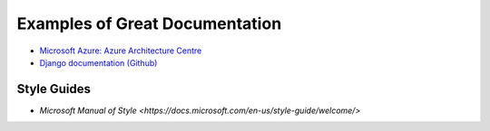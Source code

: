 ###############################
Examples of Great Documentation
###############################

- `Microsoft Azure\: Azure Architecture Centre <https://docs.microsoft.com/en-us/azure/architecture/>`_
- `Django documentation <https://docs.djangoproject.com/en/2.0/>`_ `(Github) <https://github.com/django/django/tree/master/docs>`_
  
Style Guides
============

- `Microsoft Manual of Style <https://docs.microsoft.com/en-us/style-guide/welcome/>`
